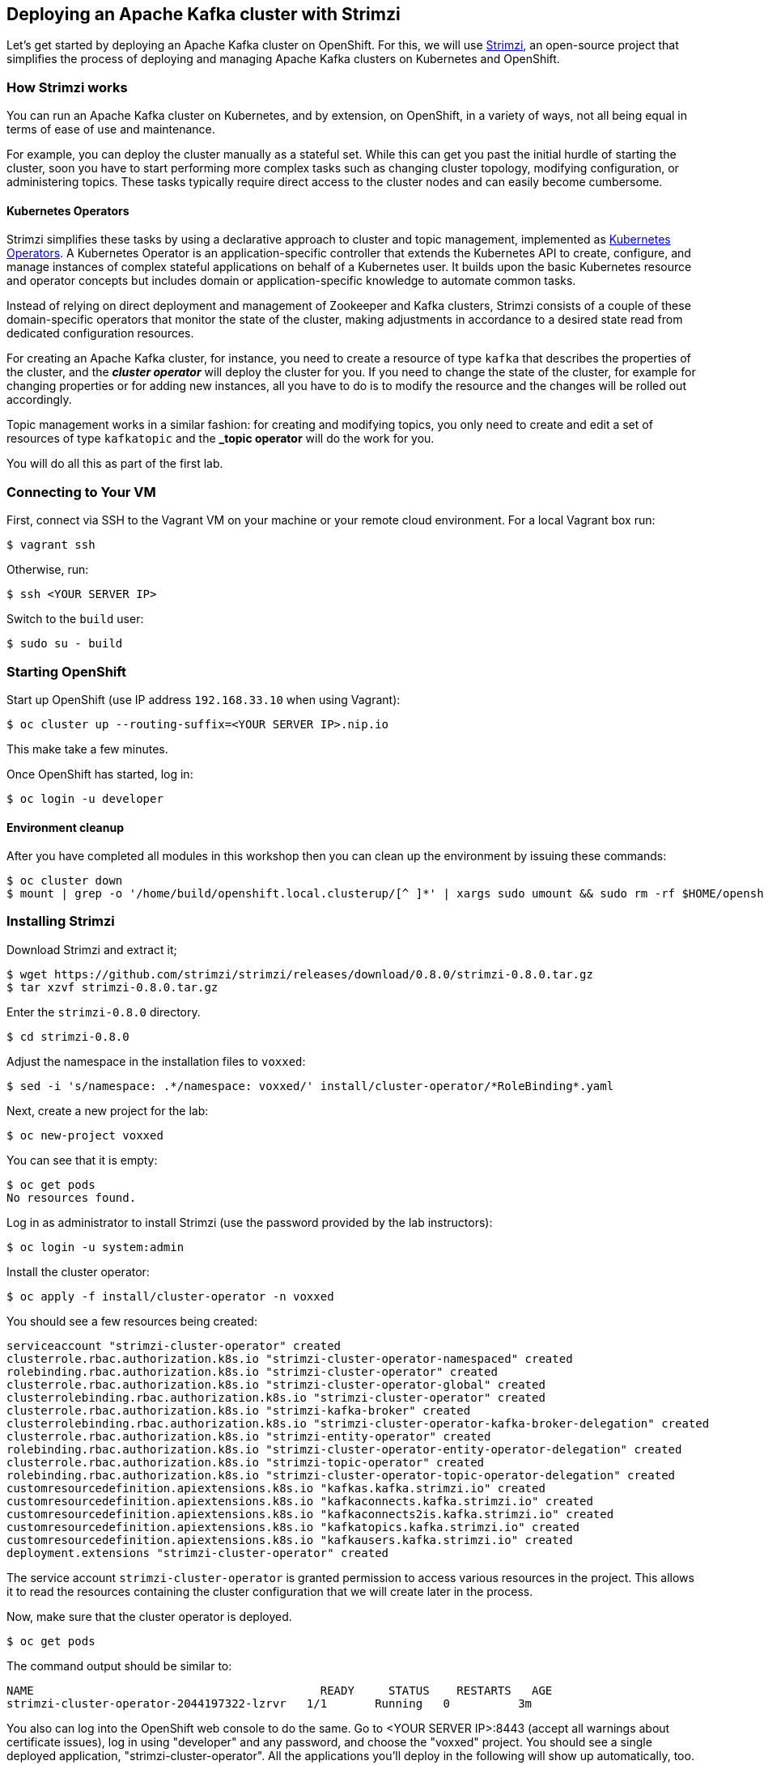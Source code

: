 == Deploying an Apache Kafka cluster with Strimzi

Let's get started by deploying an Apache Kafka cluster on OpenShift.
For this, we will use http://strimzi.io/[Strimzi], an open-source project that simplifies the process of deploying and managing Apache Kafka clusters on Kubernetes and OpenShift.

=== How Strimzi works

You can run an Apache Kafka cluster on Kubernetes, and by extension, on OpenShift, in a variety of ways, not all being equal in terms of ease of use and maintenance.

For example, you can deploy the cluster manually as a stateful set.
While this can get you past the initial hurdle of starting the cluster, soon you have to start performing more complex tasks such as changing cluster topology, modifying configuration, or administering topics.
These tasks typically require direct access to the cluster nodes and can easily become cumbersome.

==== Kubernetes Operators ====

Strimzi simplifies these tasks by using a declarative approach to cluster and topic management, implemented as https://coreos.com/operators/[Kubernetes Operators].
A Kubernetes Operator is an application-specific controller that extends the Kubernetes API to create, configure, and manage instances of complex stateful applications on behalf of a Kubernetes user.
It builds upon the basic Kubernetes resource and operator concepts but includes domain or application-specific knowledge to automate common tasks.

Instead of relying on direct deployment and management of Zookeeper and Kafka clusters, Strimzi consists of a couple of these domain-specific operators that monitor the state of the cluster, making adjustments in accordance to a desired state read from dedicated configuration resources.

For creating an Apache Kafka cluster, for instance, you need to create a resource of type `kafka` that describes the properties of the cluster, and the *_cluster operator_* will deploy the cluster for you.
If you need to change the state of the cluster, for example for changing properties or for adding new instances, all you have to do is to modify the resource and the changes will be rolled out accordingly.

Topic management works in a similar fashion: for creating and modifying topics, you only need to create and edit a set of resources of type `kafkatopic` and the *_topic operator* will do the work for you.

You will do all this as part of the first lab.

=== Connecting to Your VM

First, connect via SSH to the Vagrant VM on your machine or your remote cloud environment.
For a local Vagrant box run:

[source, sh]
$ vagrant ssh

Otherwise, run:

[source, sh]
$ ssh <YOUR SERVER IP>

Switch to the `build` user:

[source, sh]
$ sudo su - build

=== Starting OpenShift

Start up OpenShift (use IP address `192.168.33.10` when using Vagrant):

[source, sh]
$ oc cluster up --routing-suffix=<YOUR SERVER IP>.nip.io

This make take a few minutes.

Once OpenShift has started, log in:

[source, sh]
$ oc login -u developer

==== Environment cleanup

After you have completed all modules in this workshop then you can clean up the environment by issuing these commands:

[source,sh]
$ oc cluster down
$ mount | grep -o '/home/build/openshift.local.clusterup/[^ ]*' | xargs sudo umount && sudo rm -rf $HOME/openshift.local.clusterup

=== Installing Strimzi

Download Strimzi and extract it;

[source, sh]
$ wget https://github.com/strimzi/strimzi/releases/download/0.8.0/strimzi-0.8.0.tar.gz
$ tar xzvf strimzi-0.8.0.tar.gz

Enter the `strimzi-0.8.0` directory.

[source, sh]
$ cd strimzi-0.8.0

Adjust the namespace in the installation files to `voxxed`:

[source, sh]
$ sed -i 's/namespace: .*/namespace: voxxed/' install/cluster-operator/*RoleBinding*.yaml

Next, create a new project for the lab:

[source, sh]
$ oc new-project voxxed

You can see that it is empty:

[source, sh]
$ oc get pods
No resources found.

Log in as administrator to install Strimzi
(use the password provided by the lab instructors):

[source,sh]
$ oc login -u system:admin

Install the cluster operator:

[source, sh]
$ oc apply -f install/cluster-operator -n voxxed

You should see a few resources being created:

[source, sh]
serviceaccount "strimzi-cluster-operator" created
clusterrole.rbac.authorization.k8s.io "strimzi-cluster-operator-namespaced" created
rolebinding.rbac.authorization.k8s.io "strimzi-cluster-operator" created
clusterrole.rbac.authorization.k8s.io "strimzi-cluster-operator-global" created
clusterrolebinding.rbac.authorization.k8s.io "strimzi-cluster-operator" created
clusterrole.rbac.authorization.k8s.io "strimzi-kafka-broker" created
clusterrolebinding.rbac.authorization.k8s.io "strimzi-cluster-operator-kafka-broker-delegation" created
clusterrole.rbac.authorization.k8s.io "strimzi-entity-operator" created
rolebinding.rbac.authorization.k8s.io "strimzi-cluster-operator-entity-operator-delegation" created
clusterrole.rbac.authorization.k8s.io "strimzi-topic-operator" created
rolebinding.rbac.authorization.k8s.io "strimzi-cluster-operator-topic-operator-delegation" created
customresourcedefinition.apiextensions.k8s.io "kafkas.kafka.strimzi.io" created
customresourcedefinition.apiextensions.k8s.io "kafkaconnects.kafka.strimzi.io" created
customresourcedefinition.apiextensions.k8s.io "kafkaconnects2is.kafka.strimzi.io" created
customresourcedefinition.apiextensions.k8s.io "kafkatopics.kafka.strimzi.io" created
customresourcedefinition.apiextensions.k8s.io "kafkausers.kafka.strimzi.io" created
deployment.extensions "strimzi-cluster-operator" created

The service account `strimzi-cluster-operator` is granted permission to access various resources in the project.
This allows it to read the resources containing the cluster configuration that we will create later in the process.

Now, make sure that the cluster operator is deployed.

[source,sh]
$ oc get pods

The command output should be similar to:

[source,sh]
NAME                                          READY     STATUS    RESTARTS   AGE
strimzi-cluster-operator-2044197322-lzrvr   1/1       Running   0          3m

You also can log into the OpenShift web console to do the same.
Go to <YOUR SERVER IP>:8443 (accept all warnings about certificate issues),
log in using "developer" and any password, and choose the "voxxed" project.
You should see a single deployed application, "strimzi-cluster-operator".
All the applications you'll deploy in the following will show up automatically, too.

Next, install the Strimzi templates.
The Cluster Operator related templates contain predefined resources for easily deploying clusters (for Kafka Connect as well).

[source, sh]
$ oc apply -f examples/templates/cluster-operator -n voxxed
template.template.openshift.io "strimzi-connect-s2i" created
template.template.openshift.io "strimzi-connect" created
template.template.openshift.io "strimzi-ephemeral" created
template.template.openshift.io "strimzi-persistent" created

Now you can deploy a Kafka cluster.
For this lab, we will use a template (so to bootstrap only a single ZooKeeper node),
but you could create a resource file from scratch as well or use one from _examples/kafka_.
We will deploy 3 instances of Kafka broker (the default) and one instance of ZooKeeper.

TODO: decide on ZK nodes

[source, sh]
# $ oc apply -f examples/kafka/kafka-ephemeral.yaml
$ oc process strimzi-ephemeral -p ZOOKEEPER_NODE_COUNT=1 | oc apply -f -
kafka "my-cluster" created

Let's take a look at the resource we've created:

[source, sh]
$ oc describe kafka my-cluster
Name:         my-cluster
Namespace:    voxxed
Labels:       <none>
Annotations:  kubectl.kubernetes.io/last-applied-configuration={"apiVersion":"kafka.strimzi.io/v1alpha1","kind":"Kafka","metadata":{"annotations":{},"name":"my-cluster","namespace":"voxxed"},"spec":{"entityOperator...
API Version:  kafka.strimzi.io/v1alpha1
Kind:         Kafka
Metadata:
  Cluster Name:
  Creation Timestamp:  2018-10-09T14:46:14Z
  Resource Version:    1574
  Self Link:           /apis/kafka.strimzi.io/v1alpha1/namespaces/voxxed/kafkas/my-cluster
  UID:                 12450129-cbd2-11e8-b135-96000011cbea
Spec:
  Entity Operator:
    Topic Operator:
    User Operator:
  Kafka:
    Config:
      Offsets . Topic . Replication . Factor:            3
      Transaction . State . Log . Min . Isr:             2
      Transaction . State . Log . Replication . Factor:  3
    Listeners:
      Plain:
      Tls:
    Liveness Probe:
      Initial Delay Seconds:  15
      Timeout Seconds:        5
    Metrics:
      Lowercase Output Name:  true
      Rules:
        Name:     kafka_server_$1_$2_total
        Pattern:  kafka.server<type=(.+), name=(.+)PerSec\w*><>Count
        Labels:
          Topic:  $3
        Name:     kafka_server_$1_$2_total
        Pattern:  kafka.server<type=(.+), name=(.+)PerSec\w*, topic=(.+)><>Count
    Readiness Probe:
      Initial Delay Seconds:  15
      Timeout Seconds:        5
    Replicas:                 3
    Storage:
      Type:  ephemeral
  Zookeeper:
    Liveness Probe:
      Initial Delay Seconds:  15
      Timeout Seconds:        5
    Metrics:
      Lowercase Output Name:  true
    Readiness Probe:
      Initial Delay Seconds:  15
      Timeout Seconds:        5
    Replicas:                 1
    Storage:
      Type:  ephemeral
Events:      <none>

Note how for instance the number of Kafka and ZooKeeper nodes is controlled using the `Replicas` parameters.

Visualize the running pods:

[source,sh]
$ oc get pods -w

Wait until all pods have spun up and are in `Running` status:

[source,sh]
$ oc get pods -w
NAME                                          READY     STATUS    RESTARTS   AGE
my-cluster-entity-operator-8669d89df6-g975b   3/3       Running   0          3m
my-cluster-kafka-0                            2/2       Running   0          4m
my-cluster-kafka-1                            2/2       Running   0          4m
my-cluster-kafka-2                            2/2       Running   0          4m
my-cluster-zookeeper-0                        2/2       Running   0          4m
strimzi-cluster-operator-7d8898b9b9-jfwv5     1/1       Running   0          14m

In addition to the `cluster operator` created previously, notice a few more deployments:

* the `entity operator` is now deployed as well - you can deploy it independently, but the Strimzi template deploys it out of the box; it is used to manage topics and/or users of Kafka
* one Zookeeper node
* three Kafka brokers

Also, notice that the Zookeeper ensemble and the Kafka cluster are deployed as stateful sets.

=== Resource limits
The deployed Kafka broker instances and the ZooKeeper are by default configured to use all available memory provided by the environment.
This is usually undesirable so we will set OpenShift limits to them so each of the pods will receive only allocated portion of memory which is 1 GB in case of each broker instance and 512 MB in case of ZooKeeper.
The CPU pressure is not so important in our case so we will keep it unlimited.

To limit the RAM we need to configure the kafka resource we have seen above using the patch command

[source,sh]
$ oc patch kafka my-cluster --type merge -p '{ "spec" : { "zookeeper" : { "resources" : { "limits" : { "memory" : "512Mi" }, "requests" : { "memory" : "512Mi" } } },  "kafka" : { "resources" : { "limits" : { "memory" : "1Gi" }, "requests" : { "memory" : "1Gi" } } } } }'

=== Monitoring with Prometheus and Grafana

By default, Strimzi provides the Kafka brokers and the Zookeeper nodes with a Prometheus JMX exporter agent which is running in order to export metrics.
These metrics can be read and processed by a Prometheus server in order to monitoring the cluster.
For building a graphical dashboard with such information, it's possible to use Grafana.

==== Prometheus

The Prometheus service pod runs with `prometheus-server` service account and it needs to have access to the API server to get the pod list and for allowing that, the following command is needed.

[source,sh]
$ export NAMESPACE=voxxed
$ oc create sa prometheus-server
$ oc adm policy add-cluster-role-to-user cluster-reader system:serviceaccount:${NAMESPACE}:prometheus-server

Create the Prometheus service by running:

[source,sh]
$ oc apply -f https://raw.githubusercontent.com/strimzi/strimzi-kafka-operator/0.8.0/metrics/examples/prometheus/kubernetes.yaml

Deploy Node Exporter to collect system-level metrics:

[source,sh]
$ oc adm policy add-cluster-role-to-user prometheus-server system:serviceaccount:${NAMESPACE}:prometheus-server
$ oc adm policy add-scc-to-user -z prometheus-node-exporter hostnetwork
$ oc adm policy add-scc-to-user -z prometheus-node-exporter hostaccess
$ oc apply -f https://raw.githubusercontent.com/openshift/origin/v3.11.0/examples/prometheus/node-exporter.yaml

Finally it is necessary to enable metrics collection from Kafka brokers by defining a set of data available from JMX.
This is configured in the Kafka resource.

[source,sh]
----
# Download Kafka metrics definition file
$ wget https://raw.githubusercontent.com/debezium/microservices-lab/master/vm-setup/kafka-metrics.yaml

# Apply the metrics to the kafka resource
$ oc get kafka my-cluster -o yaml | sed '/kafka:/ r kafka-metrics.yaml' - | oc apply -f -
----

After that the nodes in the cluster are automatically restarted.

==== Grafana

The Grafana server is really useful to get a visualisation of the Prometheus metrics.

To deploy Grafana on OpenShift, the following commands should be executed:

[source,sh]
$ oc apply -f https://raw.githubusercontent.com/strimzi/strimzi-kafka-operator/0.8.0/metrics/examples/grafana/kubernetes.yaml

You can access the Grafana UI after running:

[source,sh]
$ oc expose svc/grafana

The hostname of the service is available in the OpenShift console, or can be retrieved via CLI:

[source,sh]
$ oc get routes grafana -o=jsonpath='{.spec.host}{"\n"}'

Note the output, which should be in the format `grafana-voxxed.<YOUR IP>.nip.io` and access the Grafana UI at that URL in your browser.
Now we can set up the Prometheus data source and the Kafka dashboard.

Access to the Grafana UI using `admin/admin` credentials.

image::grafana_login.png[grafana login]

Click on the "Add data source" button from the Grafana home in order to add Prometheus as data source.

image::grafana_home.png[grafana home]

Fill in the information about the Prometheus data source, specifying a name and "Prometheus" as type.
In the URL field, use `http://prometheus:9090` as the URL to the Prometheus server.
After "Add" is clicked, Grafana will test the connection to the data source.

image::grafana_prometheus_data_source.png[grafana prometheus data source]

From the top left menu, click on "Dashboards" and then "Import" to open the "Import Dashboard" window.
Open a browser tab and navigate to `https://raw.githubusercontent.com/strimzi/strimzi-kafka-operator/0.8.0/metrics/examples/grafana/strimzi-kafka.json`.
You should see JSON content as response.
Copy and paste it in the appropriate field in the form.

image::grafana_import_dashboard.png[grafana import dashboard]

After importing the dashboard, the Grafana home should show with some initial metrics about CPU and JVM memory usage.
When the Kafka cluster is used (creating topics and exchanging messages) the other metrics, like messages in and bytes in/out per topic, will be shown.

image::grafana_kafka_dashboard.png[grafana kafka dashboard]

If you are interested you can create a dashboard also for Kafka Connect instance that will be used later in this exercise.
The dashboard definition can be found at `https://raw.githubusercontent.com/strimzi/strimzi-kafka-operator/0.8.0/metrics/examples/grafana/strimzi-kafka-connect.json`.

=== Handling cluster and topics

Before starting to develop data streaming applications and running them, let's see how it's possible to handle the Kafka cluster itself and the topics.

==== Updating Kafka cluster

Starting from the current Kafka cluster with 3 brokers, we want to add two more.
In order to do that, the related `my-cluster` resource needs to be updated using the "edit" command provided by the `oc` tool.

[source,sh]
$ oc edit kafka my-cluster

It opens the default editor that we can use in order to change the value of the `kafka/replicas` field from 3 to 5.
After saving the file, the Cluster Operator detects the update and starts a two new broker Pods; it's just a simple scale-up operation.
You can see this by visualizing the pods again:

[source,sh]
$ oc get pods
NAME                                          READY     STATUS    RESTARTS   AGE
my-cluster-entity-operator-549b687c88-gb4w9   3/3       Running   0          45m
my-cluster-kafka-0                            2/2       Running   0          46m
my-cluster-kafka-1                            2/2       Running   0          46m
my-cluster-kafka-2                            2/2       Running   0          46m
my-cluster-kafka-3                            2/2       Running   0          18m
my-cluster-kafka-4                            2/2       Running   0          18m
my-cluster-zookeeper-0                        2/2       Running   0          38s
strimzi-cluster-operator-5bbcc486fc-hwswp     1/1       Running   0          47m

Notice the new pods `my-cluster-kafka-3` and `my-cluster-kafka-4`.
For the rest of the lab, we only need three Kafka brokers, so we recommend to size down the cluster to 3 nodes, by editing the `kafka/replicas` field of the `kafka` resouce again.
Also only a single ZooKeeper node (field `zookeeper/replicas) will be needed:

[source,sh]
$ oc edit kafka my-cluster

Set the `kafka-nodes` field back to 3 and check that the two additional pods have been shut down.

[source,sh]
$ oc get pods
NAME                                           READY     STATUS    RESTARTS   AGENAME                                          READY     STATUS    RESTARTS   AGE
my-cluster-entity-operator-549b687c88-gb4w9   3/3       Running   0          50m
my-cluster-kafka-0                            2/2       Running   0          51m
my-cluster-kafka-1                            2/2       Running   0          51m
my-cluster-kafka-2                            2/2       Running   0          51m
my-cluster-zookeeper-0                        2/2       Running   0          3m
strimzi-cluster-operator-5bbcc486fc-hwswp     1/1       Running   0          51m

Now we want to do something more interesting like changing a Kafka broker configuration parameter, for example the `KAFKA_DEFAULT_REPLICATION_FACTOR` one modifying its value from 1 to 2.

Before doing that let's check that the default replication factor is 1 getting the log from one of the running brokers.

[source,sh]
$ oc logs my-cluster-kafka-0 -c kafka | grep default.replication.factor
  default.replication.factor = 1
  default.replication.factor = 1

In the same way as before you can use the "edit" command and updating that value in the default editor.

[source,sh]
$ oc edit kafka my-cluster

This kind of update is much more complex because changing the Kafka broker configuration we want all the running brokers to be updated so it means that each broker needs to be restarted in order to get the new configuration.
In this case, detecting the resource update, the Cluster Operator starts a "rolling update" and each broker Pod is killed one by one and then restarted with the new configuration.

When the "rolling update" is finished we can check that the default replication factor is changed to 2.

[source,sh]
$ oc logs my-cluster-kafka-0 -c kafka | grep default.replication.factor
default.replication.factor=2
	default.replication.factor = 2
	default.replication.factor = 2

==== Handling topics

It's possible to create a topic by creating a `kafkatopic` resource from scratch, but for this lab we are going to use the related example resource file:

[source,sh]
$ oc apply -f examples/topic/kafka-topic.yaml
kafkatopic "my-topic" created

In order to check that the Topic Operator has detected the new resource and created a related topic in the Kafka cluster, we can run the official `kafka-topics.sh` tool on one of the brokers.

[source,sh]
$ oc exec -it my-cluster-kafka-0 -- bin/kafka-topics.sh --zookeeper localhost:2181 --describe
Topic:my-topic	PartitionCount:1	ReplicationFactor:1	Configs:segment.bytes=1073741824,retention.ms=7200000
	Topic: my-topic	Partition: 0	Leader: 1	Replicas: 1	Isr: 1

You also can examine the topic resource itself using `oc describe`:

[source,sh]
$ oc describe kafkatopic my-topic
Name:         my-topic
Namespace:    voxxed
Labels:       strimzi.io/cluster=my-cluster
Annotations:  kubectl.kubernetes.io/last-applied-configuration={"apiVersion":"kafka.strimzi.io/v1alpha1","kind":"KafkaTopic","metadata":{"annotations":{},"labels":{"strimzi.io/cluster":"my-cluster"},"name":"my-topi...
API Version:  kafka.strimzi.io/v1alpha1
Kind:         KafkaTopic
Metadata:
  Cluster Name:
  Creation Timestamp:  2018-10-09T14:48:53Z
  Resource Version:    2010
  Self Link:           /apis/kafka.strimzi.io/v1alpha1/namespaces/voxxed/kafkatopics/my-topic
  UID:                 7136321b-cbd2-11e8-b135-96000011cbea
Spec:
  Config:
    Retention . Ms:   7200000
    Segment . Bytes:  1073741824
  Partitions:         1
  Replicas:           1
Events:               <none>

Let's increase the partitions number now:

[source,sh]
$ oc edit kafkatopic my-topic

Set the value of `spec/partitions` to `3`.

Alternatively, you could also edit the file _examples/topic/kafka-topic.yaml_ (e.g. using _vi_) and apply it again;

[source,sh]
$ oc apply -f examples/topic/kafka-topic.yaml
kafkatopic "my-topic" configured

The Topic Operator updates the related Kafka topic accordingly.
We can check that describing the topic one more time.

[source,sh]
$ oc exec -it my-cluster-kafka-0 -- bin/kafka-topics.sh --zookeeper localhost:2181 --describe
Topic:my-topic	PartitionCount:3	ReplicationFactor:1	Configs:segment.bytes=1073741824,retention.ms=7200000
	Topic: my-topic	Partition: 0	Leader: 1	Replicas: 1	Isr: 1
	Topic: my-topic	Partition: 1	Leader: 2	Replicas: 2	Isr: 2
	Topic: my-topic	Partition: 2	Leader: 0	Replicas: 0	Isr: 0

Finally, a topic can be deleted like so:

[source,sh]
$ oc delete kafkatopic my-topic
kafkatopic "my-topic" deleted

The Topic Operator detects the deletion of the resource and deletes the related Kafka topic from the cluster.
We can check that listing the available topics.

[source,sh]
$ oc exec -it my-cluster-kafka-0 -- bin/kafka-topics.sh --zookeeper localhost:2181 --list

This time the output should be empty.

Now your Kafka cluster is running and ready to go.
Let's build some applications!
